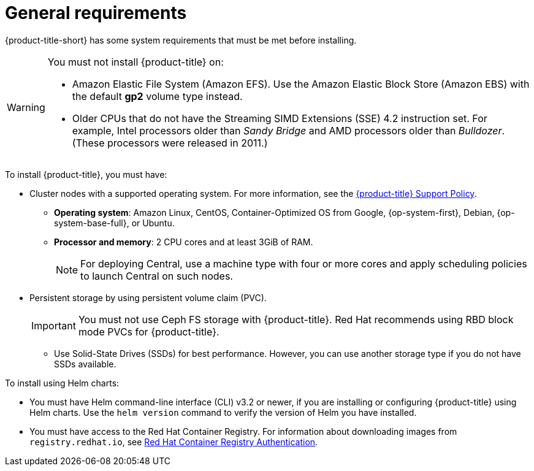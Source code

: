 // Module included in the following assemblies:
//
// * installing/prerequisites.adoc
:_module-type: CONCEPT
[id="acs-general-requirements_{context}"]
= General requirements

ifeval::["{context}" == "install-rhacs-ocp"]
:openshift:
endif::[]

[role="_abstract"]
{product-title-short} has some system requirements that must be met before installing.

[WARNING]
====
You must not install {product-title} on:

* Amazon Elastic File System (Amazon EFS). Use the Amazon Elastic Block Store (Amazon EBS) with the default *gp2* volume type instead.
* Older CPUs that do not have the Streaming SIMD Extensions (SSE) 4.2 instruction set.
For example, Intel processors older than _Sandy Bridge_ and AMD processors older than _Bulldozer_.
(These processors were released in 2011.)
====

To install {product-title}, you must have:

ifdef::openshift[]
* {ocp} version {ocp-supported-version} or later
endif::openshift[]
* Cluster nodes with a supported operating system.
For more information, see the link:https://access.redhat.com/node/5822721[{product-title} Support Policy].
** *Operating system*: Amazon Linux, CentOS, Container-Optimized OS from Google, {op-system-first}, Debian, {op-system-base-full}, or Ubuntu.
** *Processor and memory*: 2 CPU cores and at least 3GiB of RAM.
+
[NOTE]
====
For deploying Central, use a machine type with four or more cores and apply scheduling policies to launch Central on such nodes.
====

* Persistent storage by using persistent volume claim (PVC).
+
[IMPORTANT]
====
You must not use Ceph FS storage with {product-title}. Red Hat recommends using RBD block mode PVCs for {product-title}.
====
** Use Solid-State Drives (SSDs) for best performance.
However, you can use another storage type if you do not have SSDs available.

To install using Helm charts:

* You must have Helm command-line interface (CLI) v3.2 or newer, if you are installing or configuring {product-title} using Helm charts.
Use the `helm version` command to verify the version of Helm you have installed.
ifdef::openshift[]
* The {osp} CLI (`oc`).
endif::[]
ifdef::op[]
* You must have the required permissions to configure deployments in the Central cluster.
endif::op[]
* You must have access to the Red Hat Container Registry. For information about downloading images from `registry.redhat.io`, see link:https://access.redhat.com/RegistryAuthentication[Red Hat Container Registry Authentication].
